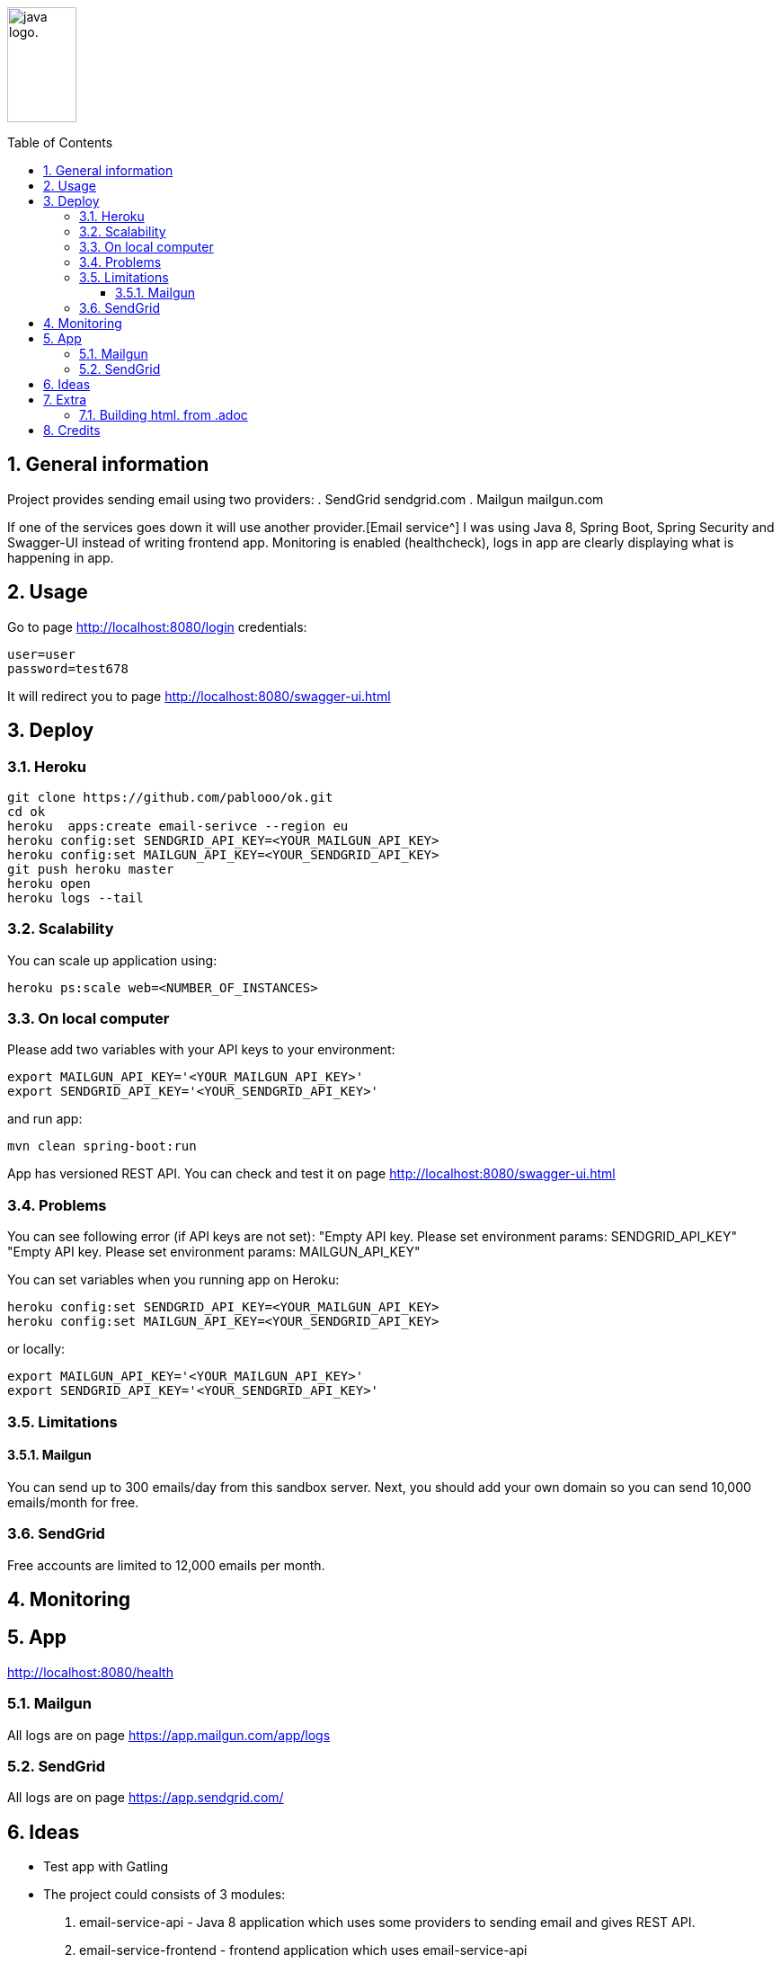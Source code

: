 :icons: font

:toc: macro
:toclevels: 3
:sectnums:
:sectanchors:

image:http://fontslogo.com/wp-content/uploads/2013/03/Java-Logo-Font.jpg[alt="java logo.",width=30%,height=128]

toc::[]

== General information
Project provides sending email using two providers:
. SendGrid sendgrid.com
. Mailgun mailgun.com

If one of the services goes down it will use another provider.[Email service^]
I was using Java 8, Spring Boot, Spring Security and Swagger-UI instead of writing frontend app.
Monitoring is enabled (healthcheck), logs in app are clearly displaying what is happening in app.

== Usage
Go to page http://localhost:8080/login
credentials:

 user=user
 password=test678

It will redirect you to page http://localhost:8080/swagger-ui.html


== Deploy

=== Heroku

[source,bash]
-----------------
git clone https://github.com/pablooo/ok.git
cd ok
heroku  apps:create email-serivce --region eu
heroku config:set SENDGRID_API_KEY=<YOUR_MAILGUN_API_KEY>
heroku config:set MAILGUN_API_KEY=<YOUR_SENDGRID_API_KEY>
git push heroku master
heroku open
heroku logs --tail
-----------------

=== Scalability
You can scale up application using:
[source,bash]
-----------------
heroku ps:scale web=<NUMBER_OF_INSTANCES>
-----------------

=== On local computer
Please add two variables with your API keys to your environment:
[source,bash]
-----------------
export MAILGUN_API_KEY='<YOUR_MAILGUN_API_KEY>'
export SENDGRID_API_KEY='<YOUR_SENDGRID_API_KEY>'
-----------------
and run app:
[source,bash]
-----------------
mvn clean spring-boot:run
-----------------

App has versioned REST API. You can check and test it on page http://localhost:8080/swagger-ui.html


=== Problems

You can see following error (if API keys are not set):
"Empty API key. Please set environment params: SENDGRID_API_KEY"
"Empty API key. Please set environment params: MAILGUN_API_KEY"

You can set variables when you running app on Heroku:

[source,bash]
-----------------
heroku config:set SENDGRID_API_KEY=<YOUR_MAILGUN_API_KEY>
heroku config:set MAILGUN_API_KEY=<YOUR_SENDGRID_API_KEY>
-----------------
or locally:

[source,bash]
-----------------
export MAILGUN_API_KEY='<YOUR_MAILGUN_API_KEY>'
export SENDGRID_API_KEY='<YOUR_SENDGRID_API_KEY>'
-----------------

=== Limitations

==== Mailgun
You can send up to 300 emails/day from this sandbox server.
Next, you should add your own domain so you can send 10,000 emails/month for free.

=== SendGrid
Free accounts are limited to 12,000 emails per month.

== Monitoring

== App
http://localhost:8080/health

=== Mailgun
All logs are on page https://app.mailgun.com/app/logs

=== SendGrid
All logs are on page https://app.sendgrid.com/

== Ideas
* Test app with Gatling
* The project could consists of 3 modules:
. email-service-api - Java 8 application which uses some providers to sending email and gives REST API.
. email-service-frontend - frontend application which uses email-service-api
. commons - shared library with commons utils.
* Add profiles: prod, test, dev (they will use some other key api etc)
* Made frontend in NodeJS or Angular - I'm not the best in frontend
* Connect logging functionality with some OAuth2 using Spring Security
* Add more logic for example: if provider has some error disable him for sometime and check his health sending to some test email test message.
* Add more providers
* Add all messages from code to properties files for internationalization en/pl/..
* Use io.micrometer:micrometer-registry-prometheus to send metrics to Prometheus


== Extra
=== Building html. from .adoc
You must install http://asciidoctor.org/[Asciidoctor^] than run


[source,bash]
-----------------
asciidoctor README.adoc -o README.html
-----------------

== Credits
CAUTION: Paweł
